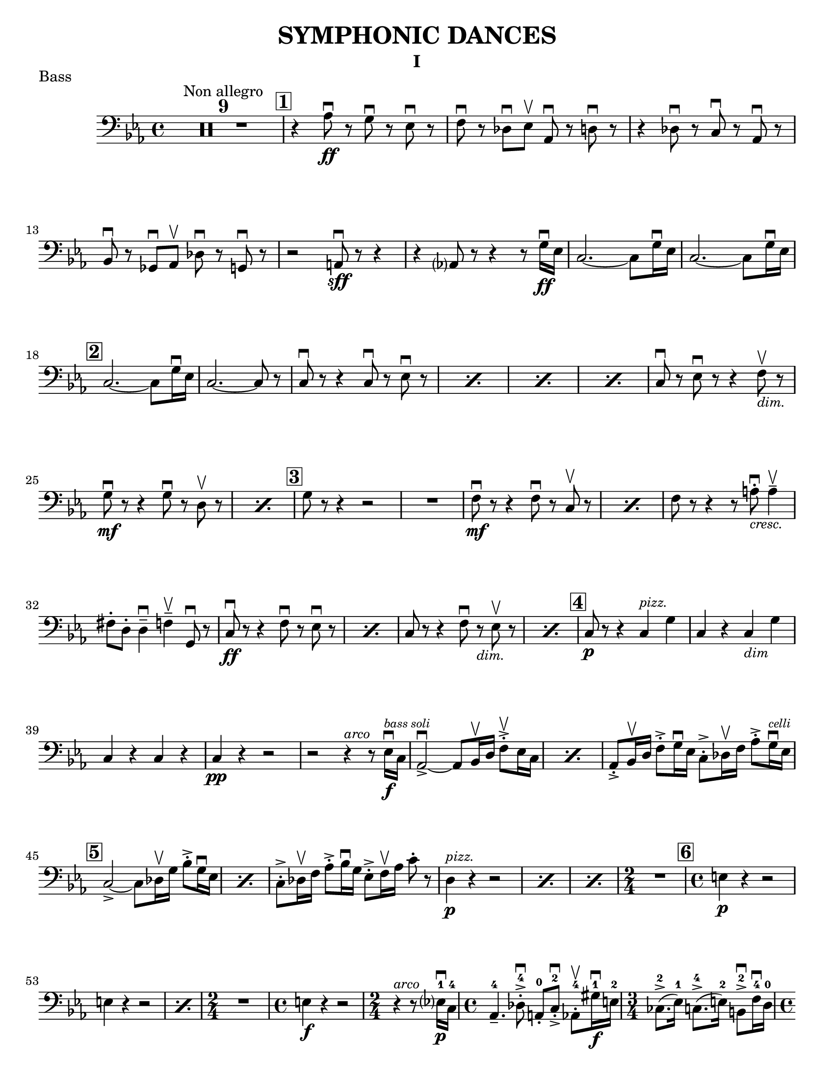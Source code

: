 \version "2.24.3"

\header {
  title = "SYMPHONIC DANCES"
  instrument = "I"
  %{copyright = \markup { \small \italic "Engraving Ⓒ Mark Tomko, 2024" }%}
  tagline = #f
}

\paper {
  #(set-paper-size "letter")
}

notes = \relative {
  \set Score.rehearsalMarkFormatter = #format-mark-box-numbers
  \time 4/4
  \clef bass
  \key ees \major
  \romanStringNumbers
  \set stringNumberOrientations = #'(down)
  %{ starts page 1 %}
  \compressMMRests R1*9^\markup { "Non allegro" }
  | \mark \default r4 aes8\ff\downbow r g\downbow r ees\downbow r
  | f8 \downbow r des\downbow ees\upbow aes,\downbow r d\downbow r
  | r4 des8\downbow r c\downbow r aes\downbow r \break
  | bes8\downbow r ges\downbow aes\upbow des\downbow r g,\downbow r
  | r2 a8\sff\downbow r r4
  | r4 aes?8 r8 r4 r8 g'16\ff\downbow ees
  | c2.~c8 g'16\downbow ees
  | c2.~c8 g'16\downbow ees\break
  |\mark \default c2.~c8 g'16\downbow ees
  | c2.~c8 r
  | \repeat percent 4 { c8\downbow r r4 c8\downbow r ees\downbow r }
  | c8\downbow r ees\downbow r r4 f8_\markup { \italic \small "dim."}\upbow r \break
  | \repeat percent 2 { g8\mf\downbow r r4 g8\downbow r8 d8\upbow r  }
  | \mark \default g8 r r4 r2
  | R1
  | \repeat percent 2 { f8\mf\downbow r8 r4 f8\downbow r c\upbow r }
  | f8 r r4 r8 a8_\markup { \italic \small "cresc." }-.\downbow a4\tenuto\upbow \break
  | fis8-. d-. d4\tenuto\downbow f\tenuto\upbow g,8\downbow r
  | \repeat percent 2 { c8\ff\downbow r r4 f8\downbow r ees\downbow r }
  | \repeat percent 2 { c8 r r4 f8\downbow r_\markup { \small \italic "dim." } ees8\upbow r }
  | \mark \default c8\p r r4 c4^\markup { \small \italic "pizz." } g'
  | c,4 r c_\markup { \small \italic "dim" } g' \break
  | c,4 r c r
  | c4\pp r r2
  | r2 r4^\markup{ \small \italic "arco" } r8 ees16\f\downbow^\markup { \tiny \italic "bass soli" } c16
  | \repeat percent 2 {aes2~\accent\downbow aes8 bes16\upbow d f8-.\accent\upbow ees16 c}
  | aes8-.\accent bes16\upbow d f8-.\accent g16\downbow ees c8-.\accent des16\upbow f aes8-.\accent g16^\markup { \tiny \italic "celli" }\downbow ees16 \break
  | \mark \default \repeat percent 2 {  c2~\accent c8 des16\upbow g bes8-.\accent g16\downbow ees }
  | c8-.\accent des16\upbow f aes8-.\accent bes16\downbow g ees8-.\accent f16\upbow aes c8-. r8
  | \repeat percent 3 { d,4^\markup {\small \italic pizz. }\p r r2 }
  | \time 2/4 R2
  | \mark \default \time 4/4 e4\p r r2 \break
  | \repeat percent 2 { e4 r r2 }
  | \time 2/4 R2
  | \time 4/4 e4\f r r2
  | \time 2/4 r4^\markup { \small \italic "arco" } r8 ees?16\p\downbow-1 c-4
  | \time 4/4 aes4.\tenuto-4 des8-.\accent\downbow-4 a-.-0 c-.\accent\downbow-2 aes8-.\upbow-4 gis'16\f\downbow-1 e-2
  | \time 3/4 ces8.\accent-2 (ees16-1) c8.\accent-4 (e16-2) b8\accent\downbow-2 f'16\downbow-4 d-0 \pageBreak
  | \time 4/4 bes4.\p  ees8-.\accent\downbow b-. d-.\accent bes8-.\upbow bes'16\f\downbow-2 ges-4
  | \time 3/4 ees8-.-1 a16\upbow-2 f-4 d8-.-0 aes'16\downbow-1 e-2 des8-.-4 g16\upbow-0 e?-1
  | \mark \default \time 4/4 c8\upbow-2 r r4 r2
  | R1
  | c4\p r r2
  | R1 \break
  | \time 3/4 R2.
  | \time 4/4 R1
  | \time 3/4 e8\sf\downbow r r4 r4
  | \time 4/4 R1
  | \time 3/4 R2.
  | \mark \default \time 4/4 r8 des8\p-.\upbow bes4~ bes8 e16\downbow des? bes8-. f-.\break
  | bes8-. ges'16-.\downbow d-. bes4~\f\accent\> bes8\! r r4
  | r8 d-.\p\upbow b4. f'16_\markup { \small \italic "cresc." }\downbow d b8 fis'
  | b,8 g'16\downbow dis b4~\f\accent\> b8\! r r4
  | r8 fis'8-._\markup { \small \italic "marcato" }\downbow bes,?-.\upbow d16\downbow b fis2\accent~
  | fis8 aes'-.\upbow c,-.\downbow e16\downbow cis gis2~\accent \break
  | gis8 d'-.\mf\upbow d4\tenuto ees8-._\markup{ \small \italic "cresc." }\upbow e-.\upbow e4\tenuto
  | f8-.\upbow g-.\upbow g4\tenuto\downbow a8\upbow r g\downbow r8
  | \mark \default c,8\sff\downbow r r4 f8\downbow r ees\downbow r
  | c8\downbow r r4 f8\downbow r ees\downbow r
  | c8\downbow r r4 r2 \break
  | c4^\markup { \small \italic "pizz." }\p r r2
  | c4 r r2
  | c4 r f_\markup { \small \italic "dim." } ees
  | c4 r f ees
  | \mark \default c4 r c g
  | c4 r c g
  | c4 r c r \break
  | c4 r r2
  | R1
  | \compressMMRests R1*2^\markup { \small \italic "poco a poco rall." }
  \bar "||" \key e \major \compressMMRests R1 * 5
  \bar "||" \compressMMRests R1*4^\markup { Lento }
  | \mark \default \compressMMRests R1*3 \break
  | \compressMMRests R1*4
  | \mark \default
  | \compressMMRests R1*5
  | \time 2/4 R2
  | \time 4/4 \compressMMRests R1*2
  | \mark \default \compressMMRests R1*4
  | \time 3/4 \compressMMRests R2.*3 \break
  | \time 2/4 R2
  | \time 3/4 R2.
  | \time 2/4 R2
  | \time 3/4 R2.
  | \mark \default \time 4/4 \compressMMRests R1*3
  | <<
    \new CueVoice {
      \cueClef "tenor" \stemUp dis'8^"Cello"\tenuto b\tenuto gis2\tenuto \cueClefUnset r4
    } \\
    { r2 r4 f^\markup{ \tiny "2 bassi" }^\markup{ \tiny \italic "pizz." }\pp }
  >>
  | e4 r d r \break
  | c4 r r2
  | \compressMMRests R1*2
  | r2^\markup { \tiny "2 bassi" } r4 b'4\p
  | \mark \default a4 r g_\markup { \small "dim." } r
  | fis\pp r r2
  | \compressMMRests R1*2
  | \time 2/4 R2 \pageBreak
  | \time 4/4 \compressMMRests R1*2
  | \mark \default \compressMMRests R1*6
  | \time 2/4 R2
  | \mark \default \time 4/4 r4^\markup { \small \italic "arco" } cis2.^\markup{ \small \italic "tutti"}\pp\downbow~
  | cis1~
  | \time 3/4 cis2.\upbow
  \bar "||" \time 4/4 cis1^\markup{ \small \italic "a tempo piu mosso" }\pp~
  | cis1~ \break
  | cis8 r r4 r2
  | \compressMMRests R1*3
  | cis1^\markup { \small \italic "poco a poco accel." }\tenuto
  | cis1\tenuto
  | cis1\tenuto~
  | cis4 cis2_\markup { \small \italic "cresc." } cis4~
  | cis4 cis\tenuto\upbow cis\f\tenuto cis\accent \break
  | \key c \major \time 3/4 fis4\tweak X-offset -2 ^\markup { "Tempo I"}\mf\downbow bes d,
  | a'4 cis,_\markup{ \small \italic "cresc." } fis
  | c4 e aes
  | ees4 g b,
  | \time 4/4 ees1\ff~
  | ees2.~ees8_\markup { \small \italic "dim." } \tweak X-offset -3 \upbow  r
  | \mark \default \time 3/4 ees'4^\markup { \small \italic "pizz." }\p r r
  | R2. \break
  | ees4 r r
  | R2.
  | \time 4/4 ees4 r r2
  | ees4 r r2
  | \compressMMRests R1*2
  | \mark \default des,2.^\markup { \small \italic "arco" }\tenuto\accent\mf\>\downbow aes4\upbow
  | f'2.\tenuto\accent\mf\downbow\> c4\upbow\!\break
  | aes4_\markup { \small \italic cresc. } f8\accent\upbow r bes4\downbow fis8\accent\upbow r
  | b!8-.\downbow c4\tenuto\upbow gis\tenuto d'\tenuto bes8~
  | \mark \default bes8\f e-.\upbow e,4\tenuto~ e8 fis-.\upbow e4\tenuto~
  | \time 3/4 e8 [fis-.] e fis e4\tenuto~
  | \time 4/4 e8 e'\accent\upbow e,4\accent~ e8 f!-.\upbow e4\accent~\break
  | e8 [f-.] e-. f-. e4.\tenuto f'8_\markup { \small \italic "cresc."}\accent\upbow
  | f,4.\accent\downbow g'8\accent g,4.\accent f'8\accent
  | f,8-.\ff [f-.] f-. a!-. f-. [a] f r
  | \mark \default r4 des'^\markup{ \small \italic "pizz."}\f r des
  | r4 des r des
  | \compressMMRests R1*4 \break
  | \key ees \major R1
  | \time 2/4 R2
  | \time 4/4 r8^\markup {\small \italic "arco" } aes'!8_\markup{ \small \italic "molto marcato" }-.\downbow g-.\downbow ges-.\downbow f-.\downbow e!-.\downbow ees-.\downbow aes,-.\downbow
  | d8-.\downbow r r4 des8-.\downbow r g,-.\downbow r
  | r2 a8-.\sff\downbow r r4 \break
  | r4 a8-.\downbow aes-.\upbow r4 r8 g'16\ff\downbow ees
  | \mark \default \repeat percent 3 { c2.\accent~ c8 g'16\downbow ees }
  | c2.~ c8 r
  | \repeat percent 2 { c8\downbow r r4 c8\downbow r ees r } \pageBreak
}

\book {
  \score {
    \header {
      piece = "Bass"
    }
    \layout {
      top-margin = 0.0
    }
    \new Voice {
      \notes
    }
  }
}

\book {
  \bookOutputSuffix "no-fingerings"
  \score {
    \layout {
      \context {
        \Score
        \omit Fingering
        \omit StringNumber
      }
      top-margin = 0.0
    }
    \new Voice {
      \notes
    }
  }
}
